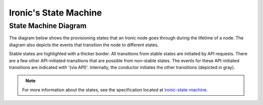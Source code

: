 .. _states:

======================
Ironic's State Machine
======================

State Machine Diagram
=====================

The diagram below shows the provisioning states that an Ironic node goes
through during the lifetime of a node. The diagram also depicts the events
that transition the node to different states.

Stable states are highlighted with a thicker border. All transitions from
stable states are initiated by API requests. There are a few other
API-initiated-transitions that are possible from non-stable states.
The events for these API-initiated transitions are indicated with '(via API)'.
Internally, the conductor initiates the other transitions (depicted in gray).

.. figure:: ../images/states.svg
   :width: 660px
   :align: left
   :alt: Ironic state transitions

.. note::

    For more information about the states, see the specification located at
    `ironic-state-machine`_.

.. _ironic-state-machine: https://specs.openstack.org/openstack/ironic-specs/specs/kilo-implemented/new-ironic-state-machine.html
